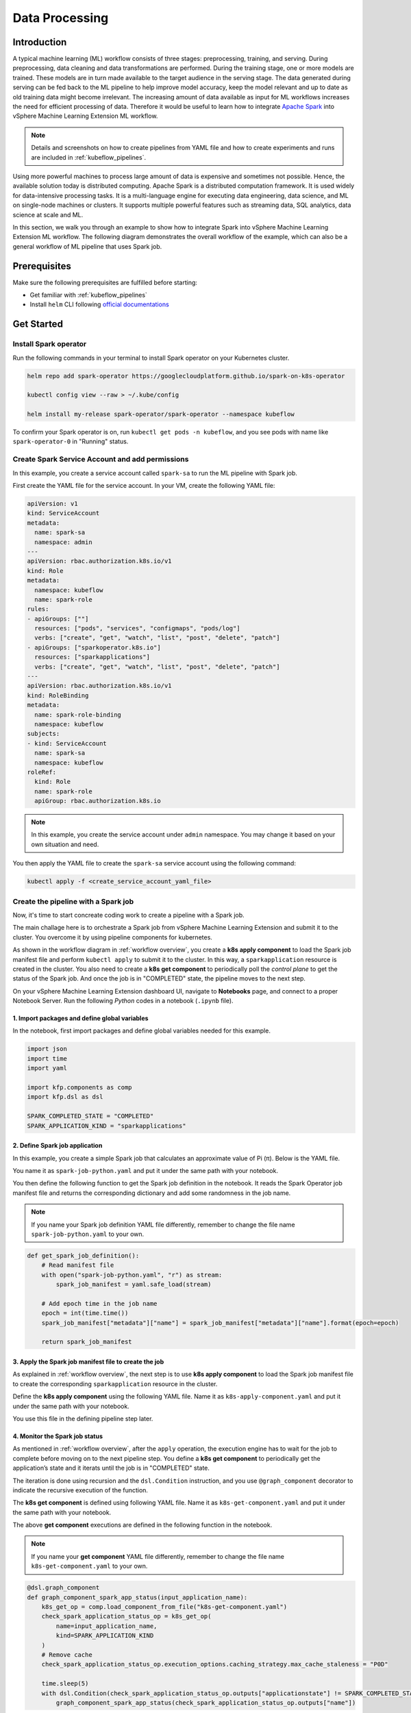 ===============
Data Processing
===============

.. _workflow overview:

------------
Introduction
------------

A typical machine learning (ML) workflow consists of three stages: preprocessing, training, and serving. During preprocessing, 
data cleaning and data transformations are performed. During the training stage, one or more models are trained. These models 
are in turn made available to the target audience in the serving stage. The data generated during serving can be fed back to 
the ML pipeline to help improve model accuracy, keep the model relevant and up to date as old training data might become 
irrelevant. The increasing amount of data available as input for ML workflows increases the need for efficient processing of 
data. Therefore it would be useful to learn how to integrate `Apache Spark <https://spark.apache.org/>`__ into vSphere Machine Learning Extension ML workflow.

.. note::
    Details and screenshots on how to create pipelines from YAML file and how to create experiments and runs are included in 
    :ref:`kubeflow_pipelines`. 

Using more powerful machines to process large amount of data is expensive and sometimes not possible. Hence, the available 
solution today is distributed computing. Apache Spark is a distributed computation framework. 
It is used widely for data-intensive processing tasks. It is a multi-language engine for executing data engineering, data 
science, and ML on single-node machines or clusters. It supports multiple powerful features such as streaming 
data, SQL analytics, data science at scale and ML. 

In this section, we walk you through an example to show how to integrate Spark into vSphere Machine Learning Extension ML workflow. The following diagram demonstrates 
the overall workflow of the example, which can also be a general workflow of ML pipeline that uses Spark job.

.. image:: ../_static/user-guide-spark-overview.jpg

-------------
Prerequisites
-------------

Make sure the following prerequisites are fulfilled before starting:

* Get familiar with :ref:`kubeflow_pipelines`
* Install ``helm`` CLI following `official documentations <https://helm.sh/docs/intro/install/>`__

-----------
Get Started
-----------

^^^^^^^^^^^^^^^^^^^^^^
Install Spark operator
^^^^^^^^^^^^^^^^^^^^^^

Run the following commands in your terminal to install Spark operator on your Kubernetes cluster. 

.. code-block:: shell

    helm repo add spark-operator https://googlecloudplatform.github.io/spark-on-k8s-operator

    kubectl config view --raw > ~/.kube/config

    helm install my-release spark-operator/spark-operator --namespace kubeflow

To confirm your Spark operator is on, run ``kubectl get pods -n kubeflow``, and you see pods with name like 
``spark-operator-0`` in "Running" status.

^^^^^^^^^^^^^^^^^^^^^^^^^^^^^^^^^^^^^^^^^^^^^^^^
Create Spark Service Account and add permissions
^^^^^^^^^^^^^^^^^^^^^^^^^^^^^^^^^^^^^^^^^^^^^^^^

In this example, you create a service account called ``spark-sa`` to run the ML pipeline with Spark job.

First create the YAML file for the service account. In your VM, create the following YAML file:

.. code-block:: yaml

    apiVersion: v1
    kind: ServiceAccount
    metadata:
      name: spark-sa
      namespace: admin
    ---
    apiVersion: rbac.authorization.k8s.io/v1
    kind: Role
    metadata:
      namespace: kubeflow
      name: spark-role
    rules:
    - apiGroups: [""]
      resources: ["pods", "services", "configmaps", "pods/log"]
      verbs: ["create", "get", "watch", "list", "post", "delete", "patch"]
    - apiGroups: ["sparkoperator.k8s.io"]
      resources: ["sparkapplications"]
      verbs: ["create", "get", "watch", "list", "post", "delete", "patch"]
    ---
    apiVersion: rbac.authorization.k8s.io/v1
    kind: RoleBinding
    metadata:
      name: spark-role-binding
      namespace: kubeflow
    subjects:
    - kind: ServiceAccount
      name: spark-sa
      namespace: kubeflow
    roleRef:
      kind: Role
      name: spark-role
      apiGroup: rbac.authorization.k8s.io

.. note::
    In this example, you create the service account under ``admin`` namespace. You may change it based on your own situation 
    and need.

You then apply the YAML file to create the ``spark-sa`` service account using the following command:

.. code-block:: shell

    kubectl apply -f <create_service_account_yaml_file>

.. _create pipeline:

^^^^^^^^^^^^^^^^^^^^^^^^^^^^^^^^^^^^
Create the pipeline with a Spark job
^^^^^^^^^^^^^^^^^^^^^^^^^^^^^^^^^^^^

Now, it's time to start concreate coding work to create a pipeline with a Spark job.

The main challage here is to orchestrate a Spark job from vSphere Machine Learning Extension and submit it to the cluster. You overcome it by using 
pipeline components for kubernetes.

As shown in the workflow diagram in :ref:`workflow overview`, you create a **k8s apply component** to load the Spark job manifest file and perform ``kubectl apply`` to submit it to the 
cluster. In this way, a ``sparkapplication`` resource is created in the cluster. You also need to create a **k8s get component** to periodically poll the *control plane* to get the status of the Spark job. 
And once the job is in "COMPLETED" state, the pipeline moves to the next step.

On your vSphere Machine Learning Extension dashboard UI, navigate to **Notebooks** page, and connect to a proper Notebook Server. Run the following *Python* codes in a notebook (``.ipynb`` file).

""""""""""""""""""""""""""""""""""""""""""""""
1. Import packages and define global variables
""""""""""""""""""""""""""""""""""""""""""""""

In the notebook, first import packages and define global variables needed for this example.

.. code-block:: python

    import json
    import time
    import yaml

    import kfp.components as comp
    import kfp.dsl as dsl

    SPARK_COMPLETED_STATE = "COMPLETED"
    SPARK_APPLICATION_KIND = "sparkapplications"

"""""""""""""""""""""""""""""""
2. Define Spark job application
"""""""""""""""""""""""""""""""

In this example, you create a simple Spark job that calculates an approximate value of Pi (π). Below is the YAML file.

You name it as ``spark-job-python.yaml`` and put it under the same path with your notebook.

.. code-block:: yaml
    :caption: spark-job-python.yaml

    apiVersion: "sparkoperator.k8s.io/v1beta2"
    kind: SparkApplication
    metadata:
      name: pyspark-pi-{epoch}
      namespace: admin
    spec:
      type: Python
      pythonVersion: "3"
      mode: cluster
      image: "gcr.io/spark-operator/spark-py:v3.1.1"
      imagePullPolicy: Always
      mainApplicationFile: local:///opt/spark/examples/src/main/python/pi.py
      sparkVersion: "3.1.1"
      restartPolicy:
        type: OnFailure
        onFailureRetries: 3
        onFailureRetryInterval: 10
        onSubmissionFailureRetries: 5
        onSubmissionFailureRetryInterval: 20
      driver:
        cores: 1
        coreLimit: "1200m"
        memory: "512m"
        labels:
          version: 3.1.1
        serviceAccount: spark-sa
      executor:
        cores: 1
        instances: 1
        memory: "512m"
        labels:
          version: 3.1.1

You then define the following function to get the Spark job definition in the notebook. It reads the Spark Operator job manifest file and returns 
the corresponding dictionary and add some randomness in the job name. 

.. note::
    If you name your Spark job definition YAML file differently, remember to change the file name ``spark-job-python.yaml`` to your own.

.. code-block:: python

    def get_spark_job_definition():
        # Read manifest file
        with open("spark-job-python.yaml", "r") as stream:
            spark_job_manifest = yaml.safe_load(stream)

        # Add epoch time in the job name
        epoch = int(time.time())
        spark_job_manifest["metadata"]["name"] = spark_job_manifest["metadata"]["name"].format(epoch=epoch)

        return spark_job_manifest

""""""""""""""""""""""""""""""""""""""""""""""""""""""
3. Apply the Spark job manifest file to create the job
""""""""""""""""""""""""""""""""""""""""""""""""""""""

As explained in :ref:`workflow overview`, the next step is to use **k8s apply component** to load the Spark job manifest file 
to create the corresponding ``sparkapplication`` resource in the cluster.

Define the **k8s apply component** using the following YAML file. Name it as ``k8s-apply-component.yaml`` and put it under the same path with your notebook.

.. code-block:: yaml
    :caption: k8s-apply-component.yaml

    name: Apply Kubernetes object
    inputs:
      - {name: Object, type: JsonObject}
    outputs:
      - {name: Name, type: String}
      - {name: Kind, type: String}
      - {name: Object, type: JsonObject}
    metadata:
      annotations:
        author: Alexey Volkov <alexey.volkov@ark-kun.com>
    implementation:
      container:
        image: bitnami/kubectl:1.17.17
        command:
          - bash
          - -exc
          - |
            object_path=$0
            output_name_path=$1
            output_kind_path=$2
            output_object_path=$3
            mkdir -p "$(dirname "$output_name_path")"
            mkdir -p "$(dirname "$output_kind_path")"
            mkdir -p "$(dirname "$output_object_path")"
            kubectl apply -f "$object_path" --output=json > "$output_object_path"
            < "$output_object_path" jq '.metadata.name' --raw-output > "$output_name_path"
            < "$output_object_path" jq '.kind' --raw-output > "$output_kind_path"
          - {inputPath: Object}
          - {outputPath: Name}
          - {outputPath: Kind}
          - {outputPath: Object}

You use this file in the defining pipeline step later. 

"""""""""""""""""""""""""""""""
4. Monitor the Spark job status
"""""""""""""""""""""""""""""""

As mentioned in :ref:`workflow overview`, after the ``apply`` operation, the execution engine has to wait for the job to complete 
before moving on to the next pipeline step. You define a **k8s get component** to periodically get the application’s state 
and it iterats until the job is in "COMPLETED" state.

The iteration is done using recursion and the ``dsl.Condition`` instruction, and you use ``@graph_component`` decorator 
to indicate the recursive execution of the function.

The **k8s get component** is defined using following YAML file. Name it as ``k8s-get-component.yaml`` and put it under the same path with your notebook.

.. code-block:: yaml
    :caption: k8s-get-component.yaml

    name: Get Kubernetes object
    inputs:
      - {name: Name, type: String}
      - {name: Kind, type: String}
    outputs:
      - {name: Name, type: String}
      - {name: ApplicationState, type: String}
      - {name: Object, type: JsonObject}
    metadata:
      annotations:
        author: Alexey Volkov <alexey.volkov@ark-kun.com>
    implementation:
      container:
        image: bitnami/kubectl:1.17.17
        command:
          - bash
          - -exc
          - |
            object_name=$0
            object_type=$1
            output_name_path=$2
            output_state_path=$3
            output_object_path=$4
            mkdir -p "$(dirname "$output_name_path")"
            mkdir -p "$(dirname "$output_state_path")"
            mkdir -p "$(dirname "$output_object_path")"
            kubectl get "$object_type" "$object_name" --output=json > "$output_object_path"
            < "$output_object_path" jq '.metadata.name' --raw-output > "$output_name_path"
            < "$output_object_path" jq '.status.applicationState.state' --raw-output > "$output_state_path"
          - {inputValue: Name}
          - {inputValue: Kind}
          - {outputPath: Name}
          - {outputPath: ApplicationState}
          - {outputPath: Object}

The above **get component** executions are defined in the following function in the notebook.

.. note::
    If you name your **get component** YAML file differently, remember to change the file name ``k8s-get-component.yaml`` to your own.

.. code-block:: python

    @dsl.graph_component
    def graph_component_spark_app_status(input_application_name):
        k8s_get_op = comp.load_component_from_file("k8s-get-component.yaml")
        check_spark_application_status_op = k8s_get_op(
            name=input_application_name,
            kind=SPARK_APPLICATION_KIND
        )
        # Remove cache
        check_spark_application_status_op.execution_options.caching_strategy.max_cache_staleness = "P0D"

        time.sleep(5)
        with dsl.Condition(check_spark_application_status_op.outputs["applicationstate"] != SPARK_COMPLETED_STATE):
            graph_component_spark_app_status(check_spark_application_status_op.outputs["name"])

Once the Spark application is completed, the execution moves on to next pipeline steps.

"""""""""""""""""""""""""""""""""
5. Define print messages function
"""""""""""""""""""""""""""""""""

Before defining your pipeline, define the following function to print messages in the notebook.

.. code-block:: python

    def print_op(msg):
        return dsl.ContainerOp(
            name="Print message.",
            image="alpine:3.6",
            command=["echo", msg],
        )

""""""""""""""""""""""
6. Define the pipeline
""""""""""""""""""""""

You now define your pipeline using above functions in the notebook.

.. note::
    If you name your apply component YAML file differently, remember to change the file name ``k8s-apply-component.yaml`` to your own.

.. code-block:: python

    @dsl.pipeline(
        name="Spark Operator job pipeline",
        description="Spark Operator job pipeline"
    )

    def spark_job_pipeline():

        # Load spark job manifest
        spark_job_definition = get_spark_job_definition()

        # Load the kubernetes apply component
        k8s_apply_op = comp.load_component_from_file("k8s-apply-component.yaml")

        # Execute the apply command
        spark_job_op = k8s_apply_op(object=json.dumps(spark_job_definition))

        # Fetch spark job name
        spark_job_name = spark_job_op.outputs["name"]

        # Remove cache for the apply operator
        spark_job_op.execution_options.caching_strategy.max_cache_staleness = "P0D"

        spark_application_status_op = graph_component_spark_app_status(spark_job_op.outputs["name"])
        spark_application_status_op.after(spark_job_op)

        print_message = print_op(f"Job {spark_job_name} is completed.")
        print_message.after(spark_application_status_op)
        print_message.execution_options.caching_strategy.max_cache_staleness = "P0D"

.. _compile pipeline:

"""""""""""""""""""""""
7. Compile the pipeline
"""""""""""""""""""""""

Finally, compile the pipeline using the following codes in the notebook:

.. code-block:: python

    if __name__ == "__main__":
        # Compile the pipeline
        import kfp.compiler as compiler
        import logging
        logging.basicConfig(level=logging.INFO)
        pipeline_func = spark_job_pipeline
        pipeline_filename = pipeline_func.__name__ + ".yaml"
        compiler.Compiler().compile(pipeline_func, pipeline_filename)
        logging.info(f"Generated pipeline file: {pipeline_filename}.")

^^^^^^^^^^^^^^^^^^^^^^^^^^^^^^^^^^^^^^^^^
Create, execute, and inspect the pipeline
^^^^^^^^^^^^^^^^^^^^^^^^^^^^^^^^^^^^^^^^^

After executing the compiling pipeline function (i.e., the main function in :ref:`create pipeline`), you see the YAML file of your pipeline generated in the corresponding directory.

.. image:: ../_static/user-guide-spark-seePipelineYAML.png

Download the YAML file and create the pipeline using it.

The pipeline looks like the following:

.. image:: ../_static/user-guide-spark-pipeline.png

Create an experiment for this pipeline, and then create a run. Remember to set the Service Account as ``spark-sa``. 

.. image:: ../_static/user-guide-spark-serviceAccount.png

Start the pipeline run, and wait for the pipeline to finish. A successful pipeline run looks like below:

.. image:: ../_static/user-guide-spark-success.png

Feel free to click on each pipeline step to see the running details of the component.

.. seealso::

    `Orchestrating Spark Jobs with Kubeflow for ML Workflows <https://sbakiu.medium.com/orchestrating-spark-jobs-with-kubeflow-for-ml-workflows-830f802a99fe>`__
